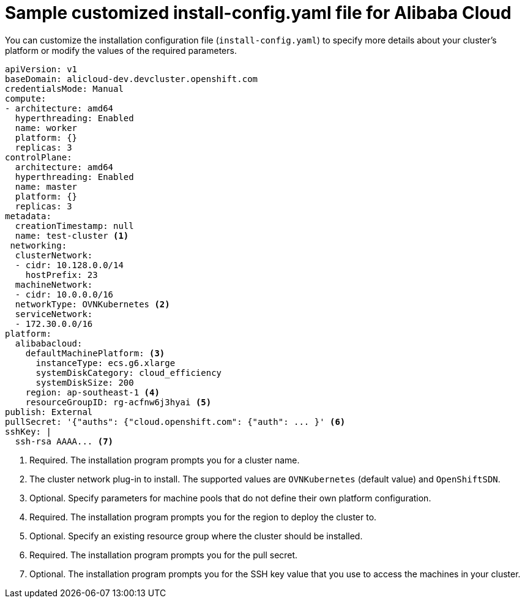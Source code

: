 // Module included in the following assemblies:
//
// installing/installing_alibaba/installing-alibaba-network-customizations.adoc
// * installing/installing_alibaba/installing-alibaba-customizations.adoc

:_content-type: REFERENCE
[id="installation-alibaba-config-yaml_{context}"]
= Sample customized install-config.yaml file for Alibaba Cloud

You can customize the installation configuration file (`install-config.yaml`) to specify more details about
your cluster's platform or modify the values of the required
parameters.

[source,yaml]
----
apiVersion: v1
baseDomain: alicloud-dev.devcluster.openshift.com
credentialsMode: Manual
compute:
- architecture: amd64
  hyperthreading: Enabled
  name: worker
  platform: {}
  replicas: 3
controlPlane:
  architecture: amd64
  hyperthreading: Enabled
  name: master
  platform: {}
  replicas: 3
metadata:
  creationTimestamp: null
  name: test-cluster <1>
 networking:
  clusterNetwork:
  - cidr: 10.128.0.0/14
    hostPrefix: 23
  machineNetwork:
  - cidr: 10.0.0.0/16
  networkType: OVNKubernetes <2>
  serviceNetwork:
  - 172.30.0.0/16
platform:
  alibabacloud:
    defaultMachinePlatform: <3>
      instanceType: ecs.g6.xlarge
      systemDiskCategory: cloud_efficiency
      systemDiskSize: 200
    region: ap-southeast-1 <4>
    resourceGroupID: rg-acfnw6j3hyai <5>
publish: External
pullSecret: '{"auths": {"cloud.openshift.com": {"auth": ... }' <6>
sshKey: |
  ssh-rsa AAAA... <7>
----
<1> Required. The installation program prompts you for a cluster name.
<2> The cluster network plug-in to install. The supported values are `OVNKubernetes` (default value) and `OpenShiftSDN`.
<3> Optional. Specify parameters for machine pools that do not define their own platform configuration.
<4> Required. The installation program prompts you for the region to deploy the cluster to.
<5> Optional. Specify an existing resource group where the cluster should be installed.
<6> Required. The installation program prompts you for the pull secret.
<7> Optional. The installation program prompts you for the SSH key value that you use to access the machines in your cluster.

